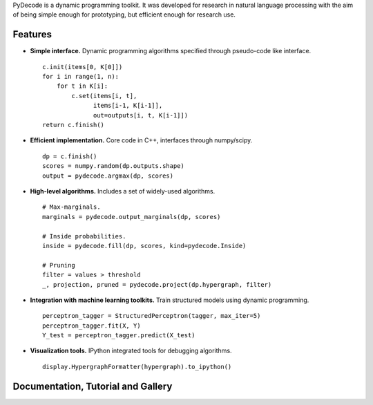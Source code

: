 
PyDecode is a dynamic programming toolkit. It was developed for research in natural language processing with the aim of being simple enough for prototyping, but efficient enough for research use.


.. _documentation: http://pydecode.readthedocs.org/


.. image:: _images/parsing_9_0.png
   :width: 500 px
   :align: center


Features
-------------

* **Simple interface.** Dynamic programming algorithms specified through pseudo-code like interface. ::

    c.init(items[0, K[0]])
    for i in range(1, n):
        for t in K[i]:
            c.set(items[i, t],
                  items[i-1, K[i-1]],
                  out=outputs[i, t, K[i-1]])
    return c.finish()

* **Efficient implementation.** Core code in C++, interfaces through numpy/scipy. ::

    dp = c.finish()
    scores = numpy.random(dp.outputs.shape)
    output = pydecode.argmax(dp, scores)

* **High-level algorithms.** Includes a set of widely-used algorithms. ::

    # Max-marginals.
    marginals = pydecode.output_marginals(dp, scores)

    # Inside probabilities.
    inside = pydecode.fill(dp, scores, kind=pydecode.Inside)

    # Pruning
    filter = values > threshold
    _, projection, pruned = pydecode.project(dp.hypergraph, filter)

* **Integration with machine learning toolkits.** Train structured models using dynamic programming. ::


    perceptron_tagger = StructuredPerceptron(tagger, max_iter=5)
    perceptron_tagger.fit(X, Y)
    Y_test = perceptron_tagger.predict(X_test)

* **Visualization tools.**  IPython integrated tools for debugging algorithms. ::

    display.HypergraphFormatter(hypergraph).to_ipython()

.. image:: _images/hmm.png
   :width: 500 px
   :align: center


Documentation, Tutorial and Gallery
----------------------

.. hlist::
   :columns: 2

   * documentation_
   * tutorial_
   * gallery_
   * api_


.. Features
.. -------------

.. Currently the toolkit is in development. It includes the following features:

.. * Simple construction of dynamic programs.
.. * Customizable GraphViz output for debugging.
.. * Algorithms for best path, inside scores, outside scores, and oracle scores.
.. * Several types of pruning.
.. * Integration with an (I)LP solver for constrained problems.
.. * Lagrangian Relaxation optimization tools.
.. * Semiring operations over hypergraph structures.
.. * Hooks into PyStruct for structured training.
.. * Fast k-best algorithms.


.. image:: https://travis-ci.org/srush/PyDecode.png?branch=master
    :target: https://travis-ci.org/srush/PyDecode

.. _gallery: http://pydecode.readthedocs.org/en/latest/notebooks/index.html
.. _tutorial: http://pydecode.readthedocs.org/en/latest/notebooks/index.html
.. _api: http://pydecode.readthedocs.org/en/latest/api.html
